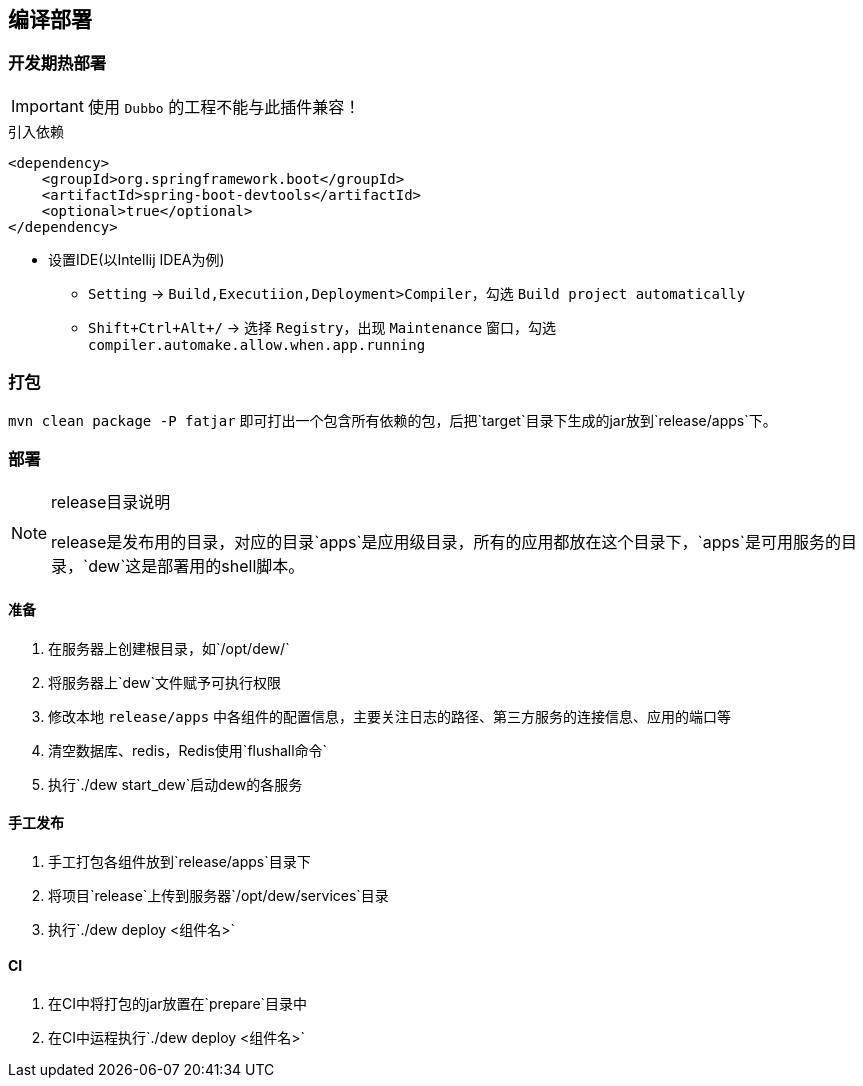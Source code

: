 == 编译部署

=== 开发期热部署

IMPORTANT: 使用 `Dubbo` 的工程不能与此插件兼容！

[source,xml]
.引入依赖
----
<dependency>
    <groupId>org.springframework.boot</groupId>
    <artifactId>spring-boot-devtools</artifactId>
    <optional>true</optional>
</dependency>
----

* 设置IDE(以Intellij IDEA为例)

** `Setting` -> `Build,Executiion,Deployment>Compiler`，勾选 `Build project automatically`
** `Shift+Ctrl+Alt+/` -> 选择 `Registry`，出现 `Maintenance` 窗口，勾选 `compiler.automake.allow.when.app.running`

=== 打包

`mvn clean package -P fatjar` 即可打出一个包含所有依赖的包，后把`target`目录下生成的jar放到`release/apps`下。

=== 部署

[NOTE]
.release目录说明
====
release是发布用的目录，对应的目录`apps`是应用级目录，所有的应用都放在这个目录下，`apps`是可用服务的目录，`dew`这是部署用的shell脚本。
====

==== 准备

. 在服务器上创建根目录，如`/opt/dew/`
. 将服务器上`dew`文件赋予可执行权限
. 修改本地 `release/apps` 中各组件的配置信息，主要关注日志的路径、第三方服务的连接信息、应用的端口等
. 清空数据库、redis，Redis使用`flushall命令`
. 执行`./dew start_dew`启动dew的各服务

==== 手工发布

. 手工打包各组件放到`release/apps`目录下
. 将项目`release`上传到服务器`/opt/dew/services`目录
. 执行`./dew deploy <组件名>`

==== CI

. 在CI中将打包的jar放置在`prepare`目录中
. 在CI中运程执行`./dew deploy <组件名>`